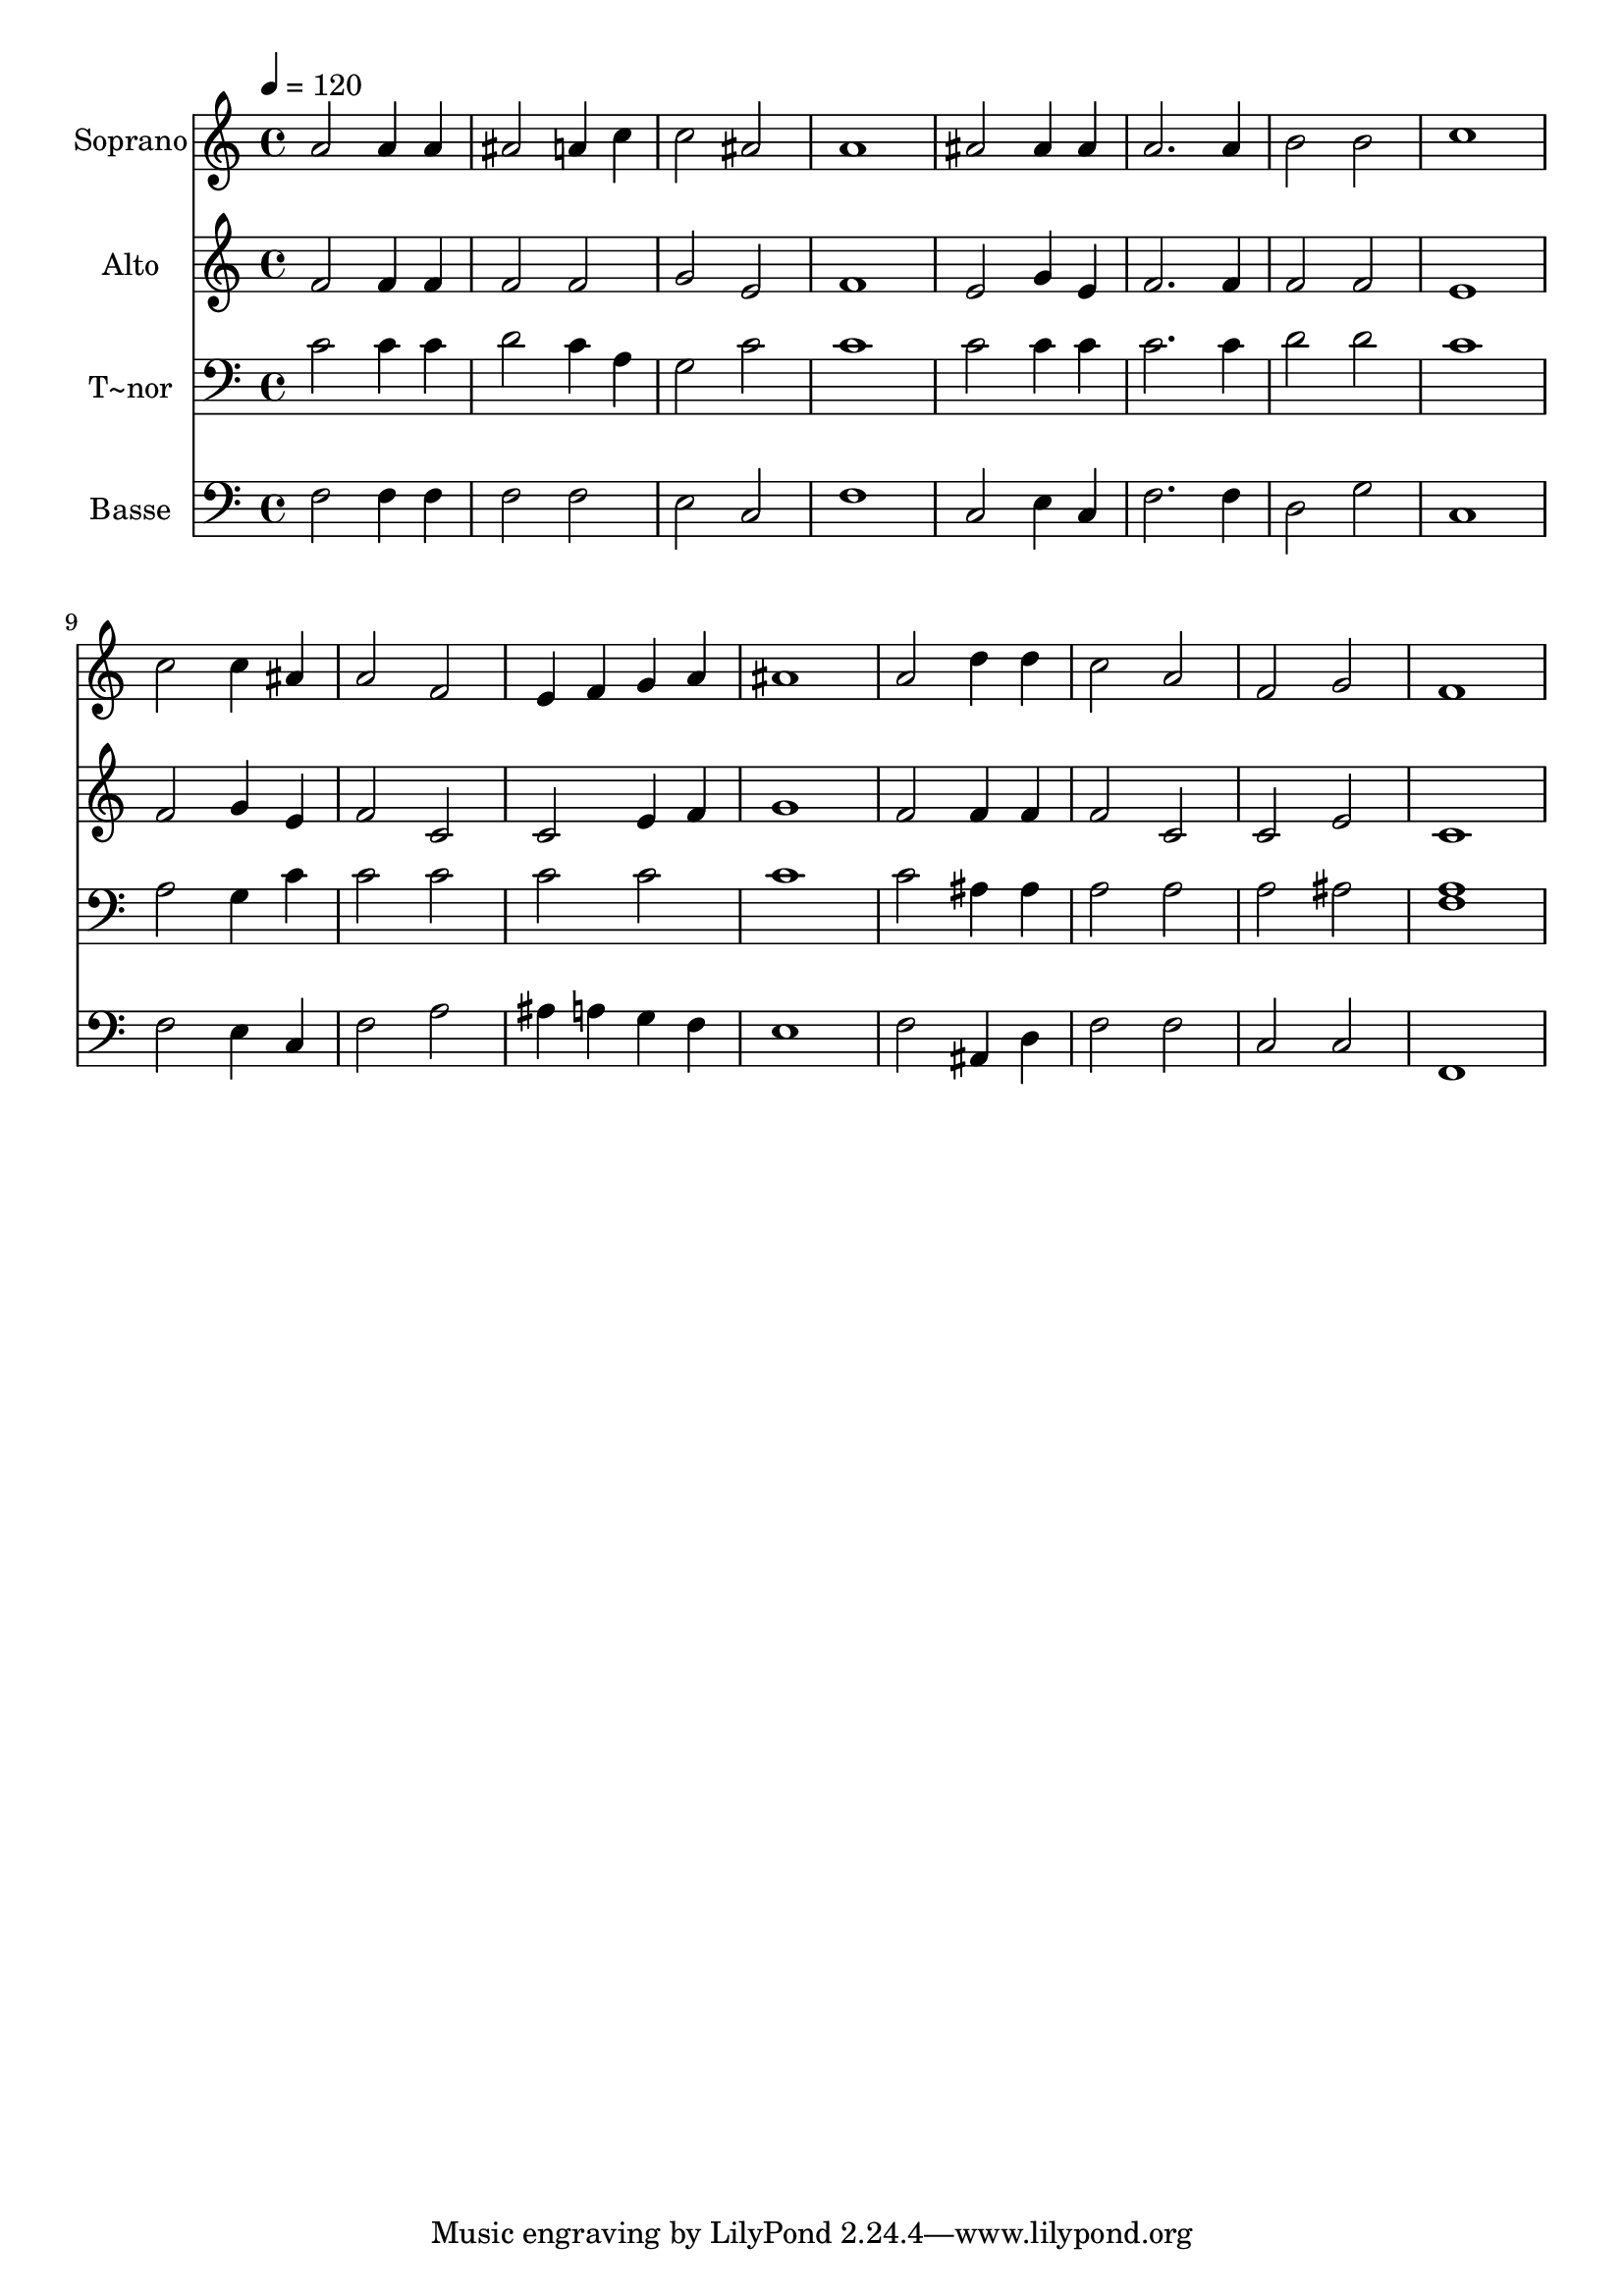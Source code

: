 % Lily was here -- automatically converted by /usr/bin/midi2ly from 152.mid
\version "2.14.0"

\layout {
  \context {
    \Voice
    \remove "Note_heads_engraver"
    \consists "Completion_heads_engraver"
    \remove "Rest_engraver"
    \consists "Completion_rest_engraver"
  }
}

trackAchannelA = {
  
  \time 4/4 
  
  \tempo 4 = 120 
  
}

trackA = <<
  \context Voice = voiceA \trackAchannelA
>>


trackBchannelA = {
  
  \set Staff.instrumentName = "Soprano"
  
}

trackBchannelB = \relative c {
  a''2 a4 a 
  | % 2
  ais2 a4 c 
  | % 3
  c2 ais 
  | % 4
  a1 
  | % 5
  ais2 ais4 ais 
  | % 6
  a2. a4 
  | % 7
  b2 b 
  | % 8
  c1 
  | % 9
  c2 c4 ais 
  | % 10
  a2 f 
  | % 11
  e4 f g a 
  | % 12
  ais1 
  | % 13
  a2 d4 d 
  | % 14
  c2 a 
  | % 15
  f g 
  | % 16
  f1 
  | % 17
  
}

trackB = <<
  \context Voice = voiceA \trackBchannelA
  \context Voice = voiceB \trackBchannelB
>>


trackCchannelA = {
  
  \set Staff.instrumentName = "Alto"
  
}

trackCchannelC = \relative c {
  f'2 f4 f 
  | % 2
  f2 f 
  | % 3
  g e 
  | % 4
  f1 
  | % 5
  e2 g4 e 
  | % 6
  f2. f4 
  | % 7
  f2 f 
  | % 8
  e1 
  | % 9
  f2 g4 e 
  | % 10
  f2 c 
  | % 11
  c e4 f 
  | % 12
  g1 
  | % 13
  f2 f4 f 
  | % 14
  f2 c 
  | % 15
  c e 
  | % 16
  c1 
  | % 17
  
}

trackC = <<
  \context Voice = voiceA \trackCchannelA
  \context Voice = voiceB \trackCchannelC
>>


trackDchannelA = {
  
  \set Staff.instrumentName = "T~nor"
  
}

trackDchannelC = \relative c {
  c'2 c4 c 
  | % 2
  d2 c4 a 
  | % 3
  g2 c 
  | % 4
  c1 
  | % 5
  c2 c4 c 
  | % 6
  c2. c4 
  | % 7
  d2 d 
  | % 8
  c1 
  | % 9
  a2 g4 c 
  | % 10
  c2 c 
  | % 11
  c c 
  | % 12
  c1 
  | % 13
  c2 ais4 ais 
  | % 14
  a2 a 
  | % 15
  a ais 
  | % 16
  <a f >1 
  | % 17
  
}

trackD = <<

  \clef bass
  
  \context Voice = voiceA \trackDchannelA
  \context Voice = voiceB \trackDchannelC
>>


trackEchannelA = {
  
  \set Staff.instrumentName = "Basse"
  
}

trackEchannelC = \relative c {
  f2 f4 f 
  | % 2
  f2 f 
  | % 3
  e c 
  | % 4
  f1 
  | % 5
  c2 e4 c 
  | % 6
  f2. f4 
  | % 7
  d2 g 
  | % 8
  c,1 
  | % 9
  f2 e4 c 
  | % 10
  f2 a 
  | % 11
  ais4 a g f 
  | % 12
  e1 
  | % 13
  f2 ais,4 d 
  | % 14
  f2 f 
  | % 15
  c c 
  | % 16
  f,1 
  | % 17
  
}

trackE = <<

  \clef bass
  
  \context Voice = voiceA \trackEchannelA
  \context Voice = voiceB \trackEchannelC
>>


\score {
  <<
    \context Staff=trackB \trackA
    \context Staff=trackB \trackB
    \context Staff=trackC \trackA
    \context Staff=trackC \trackC
    \context Staff=trackD \trackA
    \context Staff=trackD \trackD
    \context Staff=trackE \trackA
    \context Staff=trackE \trackE
  >>
  \layout {}
  \midi {}
}

